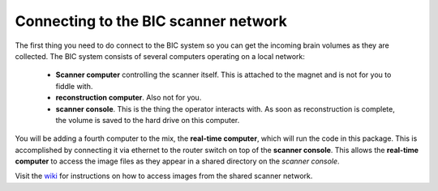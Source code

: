 .. _network:

Connecting to the BIC scanner network
=====================================

The first thing you need to do connect to the BIC system so you can get the incoming brain volumes as they are collected. The BIC system consists of several computers operating on a local network:

 * **Scanner computer** controlling the scanner itself. This is attached to the magnet and is not for you to fiddle with.
 * **reconstruction computer**. Also not for you.
 * **scanner console**. This is the thing the operator interacts with. As soon as reconstruction is complete, the volume is saved to the hard drive on this computer.

You will be adding a fourth computer to the mix, the **real-time computer**, which will run the code in this package. This is accomplished by connecting it via ethernet to the router switch on top of the **scanner console**. This allows the **real-time computer** to access the image files as they appear in a shared directory on the *scanner console*.

Visit the `wiki <http://www/wiki/Real-time_fMRI>`_ for instructions on how to access images from the shared scanner network.
